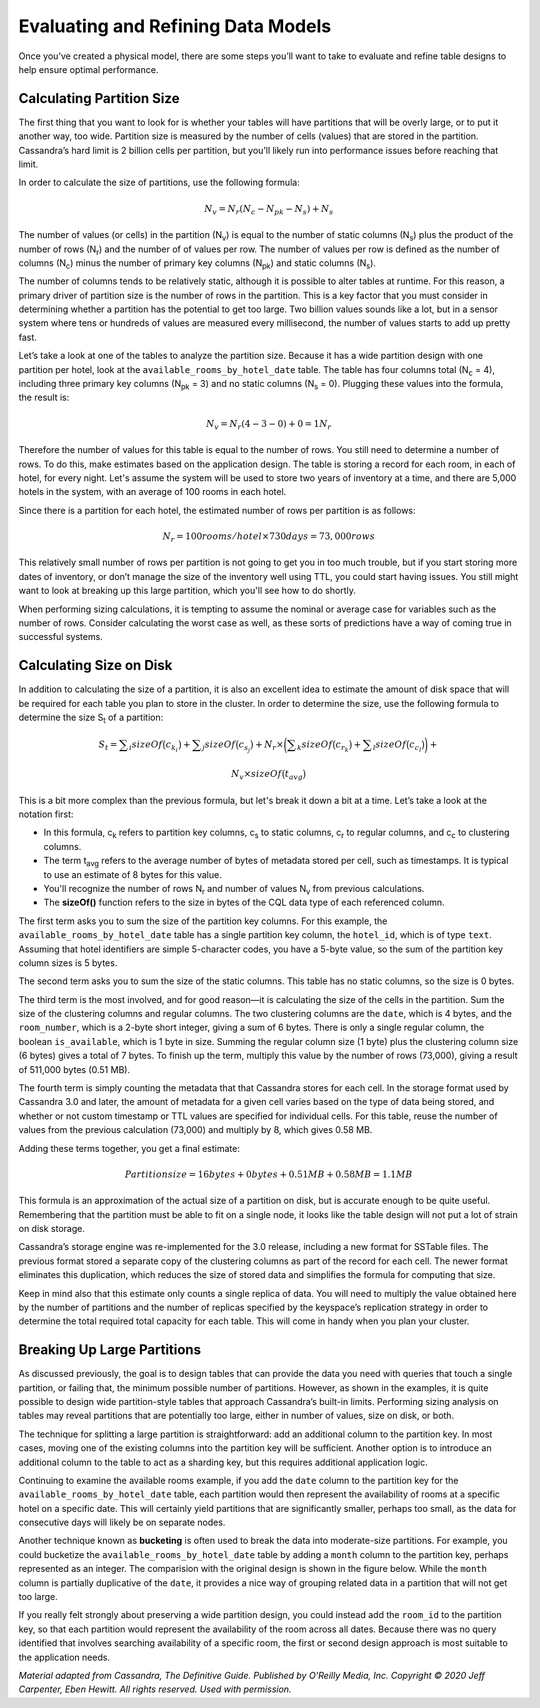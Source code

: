 .. Licensed to the Apache Software Foundation (ASF) under one
.. or more contributor license agreements.  See the NOTICE file
.. distributed with this work for additional information
.. regarding copyright ownership.  The ASF licenses this file
.. to you under the Apache License, Version 2.0 (the
.. "License"); you may not use this file except in compliance
.. with the License.  You may obtain a copy of the License at
..
..     http://www.apache.org/licenses/LICENSE-2.0
..
.. Unless required by applicable law or agreed to in writing, software
.. distributed under the License is distributed on an "AS IS" BASIS,
.. WITHOUT WARRANTIES OR CONDITIONS OF ANY KIND, either express or implied.
.. See the License for the specific language governing permissions and
.. limitations under the License.

.. role:: raw-latex(raw)
   :format: latex
..

Evaluating and Refining Data Models
===================================

Once you’ve created a physical model, there are some steps you’ll want
to take to evaluate and refine table designs to help ensure optimal
performance.

Calculating Partition Size
--------------------------

The first thing that you want to look for is whether your tables will have
partitions that will be overly large, or to put it another way, too
wide. Partition size is measured by the number of cells (values) that
are stored in the partition. Cassandra’s hard limit is 2 billion cells
per partition, but you’ll likely run into performance issues before
reaching that limit.

In order to calculate the size of partitions, use the following
formula:

.. math:: N_v = N_r (N_c - N_{pk} - N_s) + N_s

The number of values (or cells) in the partition (N\ :sub:`v`) is equal to
the number of static columns (N\ :sub:`s`) plus the product of the number
of rows (N\ :sub:`r`) and the number of of values per row. The number of
values per row is defined as the number of columns (N\ :sub:`c`) minus the
number of primary key columns (N\ :sub:`pk`) and static columns
(N\ :sub:`s`).

The number of columns tends to be relatively static, although it
is possible to alter tables at runtime. For this reason, a
primary driver of partition size is the number of rows in the partition.
This is a key factor that you must consider in determining whether a
partition has the potential to get too large. Two billion values sounds
like a lot, but in a sensor system where tens or hundreds of values are
measured every millisecond, the number of values starts to add up pretty
fast.

Let’s take a look at one of the tables to analyze the partition size.
Because it has a wide partition design with one partition per hotel,
look at the ``available_rooms_by_hotel_date`` table. The table has
four columns total (N\ :sub:`c` = 4), including three primary key columns
(N\ :sub:`pk` = 3) and no static columns (N\ :sub:`s` = 0). Plugging these
values into the formula, the result is:

.. math:: N_v = N_r (4 - 3 - 0) + 0 = 1N_r

Therefore the number of values for this table is equal to the number of
rows. You still need to determine a number of rows. To do this, make
estimates based on the application design. The table is
storing a record for each room, in each of hotel, for every night.
Let's assume the system will be used to store two years of
inventory at a time, and there are 5,000 hotels in the system, with an
average of 100 rooms in each hotel.

Since there is a partition for each hotel, the estimated number of rows
per partition is as follows:

.. math:: N_r = 100 rooms/hotel \times 730 days = 73,000 rows

This relatively small number of rows per partition is not going to get
you in too much trouble, but if you start storing more dates of inventory,
or don’t manage the size of the inventory well using TTL, you could start
having issues. You still might want to look at breaking up this large
partition, which you'll see how to do shortly.

When performing sizing calculations, it is tempting to assume the
nominal or average case for variables such as the number of rows.
Consider calculating the worst case as well, as these sorts of
predictions have a way of coming true in successful systems.

Calculating Size on Disk
------------------------

In addition to calculating the size of a partition, it is also an
excellent idea to estimate the amount of disk space that will be
required for each table you plan to store in the cluster. In order to
determine the size, use the following formula to determine the size
S\ :sub:`t` of a partition:

.. math:: S_t = \displaystyle\sum_i sizeOf\big (c_{k_i}\big) + \displaystyle\sum_j sizeOf\big(c_{s_j}\big) + N_r\times \bigg(\displaystyle\sum_k sizeOf\big(c_{r_k}\big) + \displaystyle\sum_l sizeOf\big(c_{c_l}\big)\bigg) +

.. math:: N_v\times sizeOf\big(t_{avg}\big)

This is a bit more complex than the previous formula, but let's break it
down a bit at a time. Let’s take a look at the notation first:

-  In this formula, c\ :sub:`k` refers to partition key columns,
   c\ :sub:`s` to static columns, c\ :sub:`r` to regular columns, and
   c\ :sub:`c` to clustering columns.

-  The term t\ :sub:`avg` refers to the average number of bytes of
   metadata stored per cell, such as timestamps. It is typical to use an
   estimate of 8 bytes for this value.

-  You'll recognize the number of rows N\ :sub:`r` and number of values
   N\ :sub:`v` from previous calculations.

-  The **sizeOf()** function refers to the size in bytes of the CQL data
   type of each referenced column.

The first term asks you to sum the size of the partition key columns. For
this example, the ``available_rooms_by_hotel_date`` table has a single
partition key column, the ``hotel_id``, which is of type
``text``. Assuming that hotel identifiers are simple 5-character codes,
you have a 5-byte value, so the sum of the partition key column sizes is
5 bytes.

The second term asks you to sum the size of the static columns. This table
has no static columns, so the size is 0 bytes.

The third term is the most involved, and for good reason—it is
calculating the size of the cells in the partition. Sum the size of
the clustering columns and regular columns. The two clustering columns
are the ``date``, which is 4 bytes, and the ``room_number``,
which is a 2-byte short integer, giving a sum of 6 bytes.
There is only a single regular column, the boolean ``is_available``,
which is 1 byte in size. Summing the regular column size
(1 byte) plus the clustering column size (6 bytes) gives a total of 7
bytes. To finish up the term, multiply this value by the number of
rows (73,000), giving a result of 511,000 bytes (0.51 MB).

The fourth term is simply counting the metadata that that Cassandra
stores for each cell. In the storage format used by Cassandra 3.0 and
later, the amount of metadata for a given cell varies based on the type
of data being stored, and whether or not custom timestamp or TTL values
are specified for individual cells. For this table, reuse the number
of values from the previous calculation (73,000) and multiply by 8,
which gives 0.58 MB.

Adding these terms together, you get a final estimate:

.. math:: Partition size = 16 bytes + 0 bytes + 0.51 MB + 0.58 MB = 1.1 MB

This formula is an approximation of the actual size of a partition on
disk, but is accurate enough to be quite useful. Remembering that the
partition must be able to fit on a single node, it looks like the table
design will not put a lot of strain on disk storage.

Cassandra’s storage engine was re-implemented for the 3.0 release,
including a new format for SSTable files. The previous format stored a
separate copy of the clustering columns as part of the record for each
cell. The newer format eliminates this duplication, which reduces the
size of stored data and simplifies the formula for computing that size.

Keep in mind also that this estimate only counts a single replica of
data. You will need to multiply the value obtained here by the number of
partitions and the number of replicas specified by the keyspace’s
replication strategy in order to determine the total required total
capacity for each table. This will come in handy when you
plan your cluster.

Breaking Up Large Partitions
----------------------------

As discussed previously, the goal is to design tables that can provide
the data you need with queries that touch a single partition, or failing
that, the minimum possible number of partitions. However, as shown in
the examples, it is quite possible to design wide
partition-style tables that approach Cassandra’s built-in limits.
Performing sizing analysis on tables may reveal partitions that are
potentially too large, either in number of values, size on disk, or
both.

The technique for splitting a large partition is straightforward: add an
additional column to the partition key. In most cases, moving one of the
existing columns into the partition key will be sufficient. Another
option is to introduce an additional column to the table to act as a
sharding key, but this requires additional application logic.

Continuing to examine the available rooms example, if you add the ``date``
column to the partition key for the ``available_rooms_by_hotel_date``
table, each partition would then represent the availability of rooms
at a specific hotel on a specific date. This will certainly yield
partitions that are significantly smaller, perhaps too small, as the
data for consecutive days will likely be on separate nodes.

Another technique known as **bucketing** is often used to break the data
into moderate-size partitions. For example, you could bucketize the
``available_rooms_by_hotel_date`` table by adding a ``month`` column to
the partition key, perhaps represented as an integer. The comparision
with the original design is shown in the figure below. While the
``month`` column is partially duplicative of the ``date``, it provides
a nice way of grouping related data in a partition that will not get
too large.

.. image:: images/data_modeling_hotel_bucketing.png

If you really felt strongly about preserving a wide partition design, you
could instead add the ``room_id`` to the partition key, so that each
partition would represent the availability of the room across all
dates. Because there was no query identified that involves searching
availability of a specific room, the first or second design approach
is most suitable to the application needs.

*Material adapted from Cassandra, The Definitive Guide. Published by
O'Reilly Media, Inc. Copyright © 2020 Jeff Carpenter, Eben Hewitt.
All rights reserved. Used with permission.*